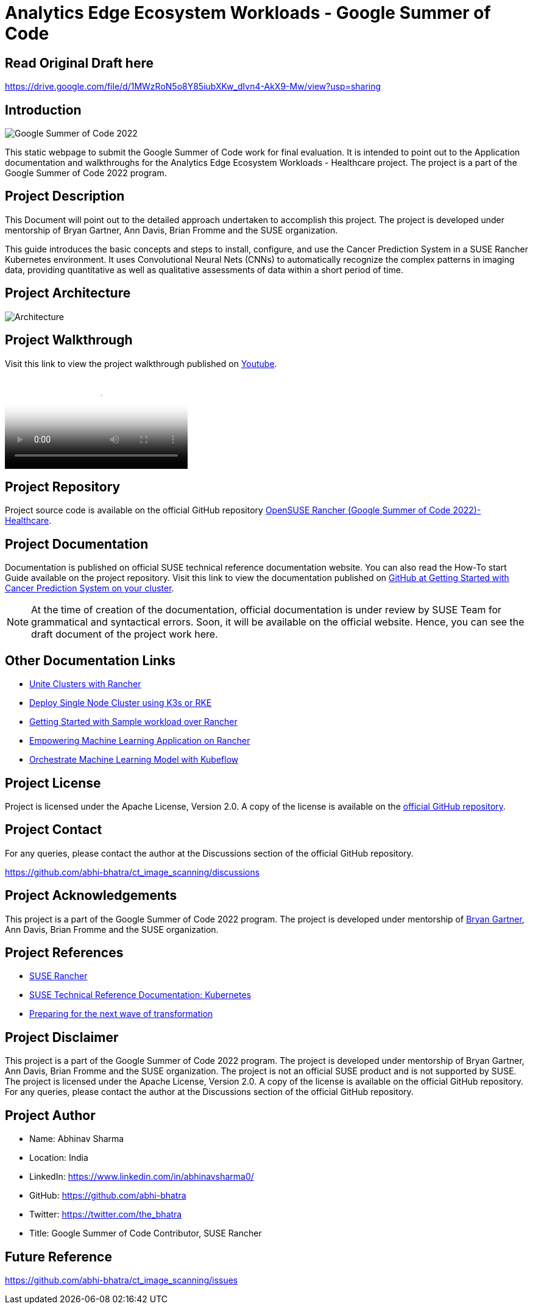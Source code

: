 = Analytics Edge Ecosystem Workloads - Google Summer of Code


== Read Original Draft here
https://drive.google.com/file/d/1MWzRoN5o8Y85iubXKw_dIvn4-AkX9-Mw/view?usp=sharing

== Introduction

image::gsoc_intro_banner.png[Google Summer of Code 2022]

This static webpage to submit the Google Summer of Code work for final evaluation. It is intended to point out to the Application documentation and walkthroughs for the Analytics Edge Ecosystem Workloads - Healthcare project. The project is a part of the Google Summer of Code 2022 program.

== Project Description

This Document will point out to the detailed approach undertaken to accomplish this project. The project is developed under mentorship of Bryan Gartner, Ann Davis, Brian Fromme and the SUSE organization.

This guide introduces the basic concepts and steps to install, configure, and use the Cancer Prediction System in a SUSE Rancher Kubernetes environment. It uses Convolutional Neural Nets (CNNs) to automatically recognize the complex patterns in imaging data, providing quantitative as well as qualitative assessments of data within a short period of time.

== Project Architecture

image::architecture.png[Architecture]

== Project Walkthrough

Visit this link to view the project walkthrough published on https://youtu.be/Hy00J1eoQ1c[Youtube].

video::Hy00J1eoQ1c[Youtube]

== Project Repository

Project source code is available on the official GitHub repository https://github.com/abhi-bhatra/ct_image_scanning[OpenSUSE Rancher (Google Summer of Code 2022)- Healthcare].

== Project Documentation

Documentation is published on official SUSE technical reference documentation website. You can also read the How-To start Guide available on the project repository. Visit this link to view the documentation published on https://github.com/abhi-bhatra/ct_image_scanning/blob/master/README.md#run-the-application[GitHub at Getting Started with Cancer Prediction System on your cluster].

[NOTE]
====
At the time of creation of the documentation, official documentation is under review by SUSE Team for grammatical and syntactical errors. Soon, it will be available on the official website. Hence, you can see the draft document of the project work here.
====

== Other Documentation Links

* https://www.linkedin.com/pulse/unite-clusters-rancher-part-1-gso-abhinav-sharma-he-him-/[Unite Clusters with Rancher]

* https://medium.com/@abhinavsharma332/deploy-single-node-cluster-using-k3s-or-rke-6fc9e6a38b66[Deploy Single Node Cluster using K3s or RKE]

* https://medium.com/@abhinavsharma332/deploying-wordpress-over-rancher-cb9539b1d7da[Getting Started with Sample workload over Rancher]

* https://medium.com/@abhinavsharma332/empowering-machine-learning-applications-on-rancher-f4e368a9009[Empowering Machine Learning Application on Rancher]

* https://medium.com/@abhinavsharma332/orchestrate-machine-learning-model-with-kubeflow-11945e7801b5[Orchestrate Machine Learning Model with Kubeflow]

== Project License

Project is licensed under the Apache License, Version 2.0. A copy of the license is available on the https://github.com/abhi-bhatra/ct_image_scanning/blob/master/LICENSE.md[official GitHub repository].

== Project Contact

For any queries, please contact the author at the Discussions section of the official GitHub repository.

https://github.com/abhi-bhatra/ct_image_scanning/discussions

== Project Acknowledgements

This project is a part of the Google Summer of Code 2022 program. The project is developed under mentorship of https://github.com/bwgartner[Bryan Gartner], Ann Davis, Brian Fromme and the SUSE organization.

== Project References

* https://www.suse.com/products/rancher/[SUSE Rancher]
* https://documentation.suse.com/trd/kubernetes/[SUSE Technical Reference Documentation: Kubernetes]
* https://www.suse.com/c/preparing-for-the-next-wave-of-transformation/[Preparing for the next wave of transformation]

== Project Disclaimer

This project is a part of the Google Summer of Code 2022 program. The project is developed under mentorship of Bryan Gartner, Ann Davis, Brian Fromme and the SUSE organization. The project is not an official SUSE product and is not supported by SUSE. The project is licensed under the Apache License, Version 2.0. A copy of the license is available on the official GitHub repository. For any queries, please contact the author at the Discussions section of the official GitHub repository.

== Project Author

* Name: Abhinav Sharma
* Location: India
* LinkedIn: https://www.linkedin.com/in/abhinavsharma0/
* GitHub: https://github.com/abhi-bhatra
* Twitter: https://twitter.com/the_bhatra 
* Title: Google Summer of Code Contributor, SUSE Rancher

== Future Reference

https://github.com/abhi-bhatra/ct_image_scanning/issues
